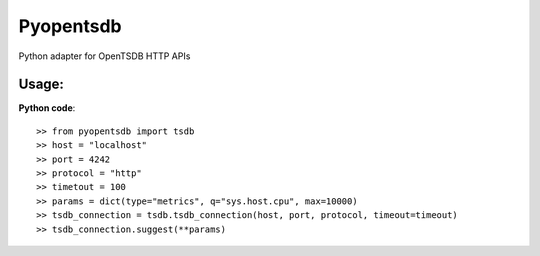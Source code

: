 Pyopentsdb
==========

Python adapter for OpenTSDB HTTP APIs

Usage:
------
**Python code**::

     >> from pyopentsdb import tsdb
     >> host = "localhost"
     >> port = 4242
     >> protocol = "http"
     >> timetout = 100
     >> params = dict(type="metrics", q="sys.host.cpu", max=10000)
     >> tsdb_connection = tsdb.tsdb_connection(host, port, protocol, timeout=timeout)
     >> tsdb_connection.suggest(**params)
